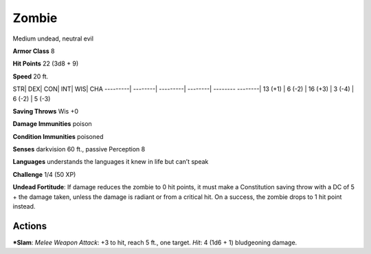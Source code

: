 Zombie  
-------------------------------------------------------------


Medium undead, neutral evil

**Armor Class** 8

**Hit Points** 22 (3d8 + 9)

**Speed** 20 ft.

STR\| DEX\| CON\| INT\| WIS\| CHA ---------\| --------\| ---------\|
--------\| -------- --------\| 13 (+1) \| 6 (-2) \| 16 (+3) \| 3 (-4) \|
6 (-2) \| 5 (-3)

**Saving Throws** Wis +0

**Damage Immunities** poison

**Condition Immunities** poisoned

**Senses** darkvision 60 ft., passive Perception 8

**Languages** understands the languages it knew in life but can’t speak

**Challenge** 1/4 (50 XP)

**Undead Fortitude**: If damage reduces the zombie to 0 hit points, it
must make a Constitution saving throw with a DC of 5 + the damage taken,
unless the damage is radiant or from a critical hit. On a success, the
zombie drops to 1 hit point instead.

Actions
~~~~~~~~~~~~~~~~~~~~~~~~~~~~~~

***Slam**: *Melee Weapon Attack*: +3 to hit, reach 5 ft., one target.
*Hit*: 4 (1d6 + 1) bludgeoning damage.
